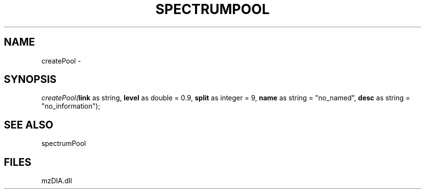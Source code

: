 .\" man page create by R# package system.
.TH SPECTRUMPOOL 1 2000-Jan "createPool" "createPool"
.SH NAME
createPool \- 
.SH SYNOPSIS
\fIcreatePool(\fBlink\fR as string, 
\fBlevel\fR as double = 0.9, 
\fBsplit\fR as integer = 9, 
\fBname\fR as string = "no_named", 
\fBdesc\fR as string = "no_information");\fR
.SH SEE ALSO
spectrumPool
.SH FILES
.PP
mzDIA.dll
.PP
